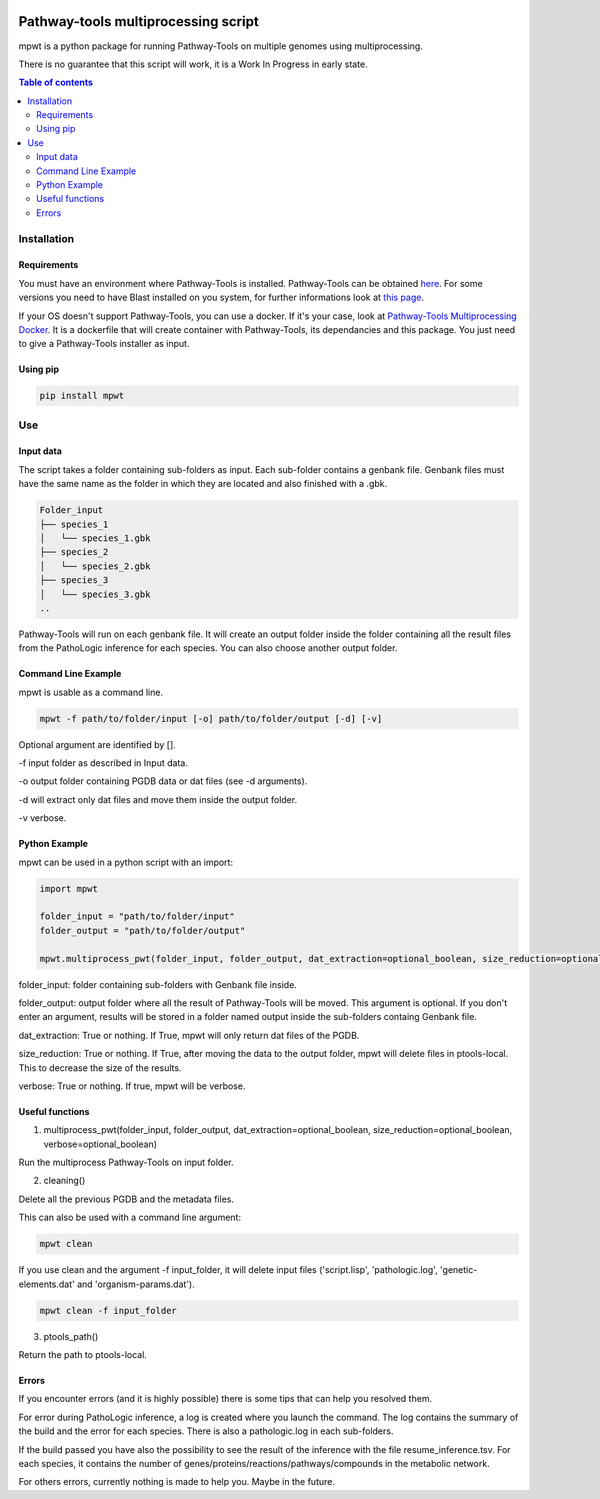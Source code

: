 .. image:: https://img.shields.io/pypi/v/mpwt.svg
	:target: https://pypi.python.org/pypi/mpwt

Pathway-tools multiprocessing script
====================================

mpwt is a python package for running Pathway-Tools on multiple genomes using multiprocessing.

There is no guarantee that this script will work, it is a Work In Progress in early state.

.. contents:: Table of contents
   :backlinks: top
   :local:

Installation
------------

Requirements
~~~~~~~~~~~~

You must have an environment where Pathway-Tools is installed. Pathway-Tools can be obtained `here <http://bioinformatics.ai.sri.com/ptools/>`__.
For some versions you need to have Blast installed on you system, for further informations look at `this page <http://bioinformatics.ai.sri.com/ptools/installation-guide/released/blast.html>`__.

If your OS doesn't support Pathway-Tools, you can use a docker. If it's your case, look at `Pathway-Tools Multiprocessing Docker <https://github.com/ArnaudBelcour/pathway-tools-multiprocessing-docker>`__.
It is a dockerfile that will create container with Pathway-Tools, its dependancies and this package. You just need to give a Pathway-Tools installer as input.

Using pip
~~~~~~~~~

.. code:: sh

	pip install mpwt

Use
---

Input data
~~~~~~~~~~

The script takes a folder containing sub-folders as input. Each sub-folder contains a genbank file.
Genbank files must have the same name as the folder in which they are located and also finished with a .gbk.

.. code-block:: text

    Folder_input
    ├── species_1
    │   └── species_1.gbk
    ├── species_2
    │   └── species_2.gbk
    ├── species_3
    │   └── species_3.gbk
    ..

Pathway-Tools will run on each genbank file.
It will create an output folder inside the folder containing all the result files from the PathoLogic inference for each species.
You can also choose another output folder.

Command Line Example
~~~~~~~~~~~~~~~~~~~~

mpwt is usable as a command line.

.. code:: sh

    mpwt -f path/to/folder/input [-o] path/to/folder/output [-d] [-v]

Optional argument are identified by [].

-f input folder as described in Input data.

-o output folder containing PGDB data or dat files (see -d arguments).

-d will extract only dat files and move them inside the output folder.

-v verbose.

Python Example
~~~~~~~~~~~~~~

mpwt can be used in a python script with an import:

.. code:: python

    import mpwt

    folder_input = "path/to/folder/input"
    folder_output = "path/to/folder/output"

    mpwt.multiprocess_pwt(folder_input, folder_output, dat_extraction=optional_boolean, size_reduction=optional_boolean, verbose=optional_boolean)

folder_input: folder containing sub-folders with Genbank file inside.

folder_output: output folder where all the result of Pathway-Tools will be moved. This argument is optional.
If you don't enter an argument, results will be stored in a folder named output inside the sub-folders containg Genbank file.

dat_extraction: True or nothing. If True, mpwt will only return dat files of the PGDB.

size_reduction: True or nothing. If True, after moving the data to the output folder, mpwt will delete files in ptools-local. This to decrease the size of the results.

verbose: True or nothing. If true, mpwt will be verbose.

Useful functions
~~~~~~~~~~~~~~~~

1. multiprocess_pwt(folder_input, folder_output, dat_extraction=optional_boolean, size_reduction=optional_boolean, verbose=optional_boolean)

Run the multiprocess Pathway-Tools on input folder.

2. cleaning()

Delete all the previous PGDB and the metadata files.

This can also be used with a command line argument:

.. code:: sh

    mpwt clean

If you use clean and the argument -f input_folder, it will delete input files ('script.lisp', 'pathologic.log', 'genetic-elements.dat' and 'organism-params.dat').

.. code:: sh

    mpwt clean -f input_folder

3. ptools_path()

Return the path to ptools-local.

Errors
~~~~~~

If you encounter errors (and it is highly possible) there is some tips that can help you resolved them.

For error during PathoLogic inference, a log is created where you launch the command.
The log contains the summary of the build and the error for each species.
There is also a pathologic.log in each sub-folders.

If the build passed you have also the possibility to see the result of the inference with the file resume_inference.tsv.
For each species, it contains the number of genes/proteins/reactions/pathways/compounds in the metabolic network.

For others errors, currently nothing is made to help you.
Maybe in the future.
